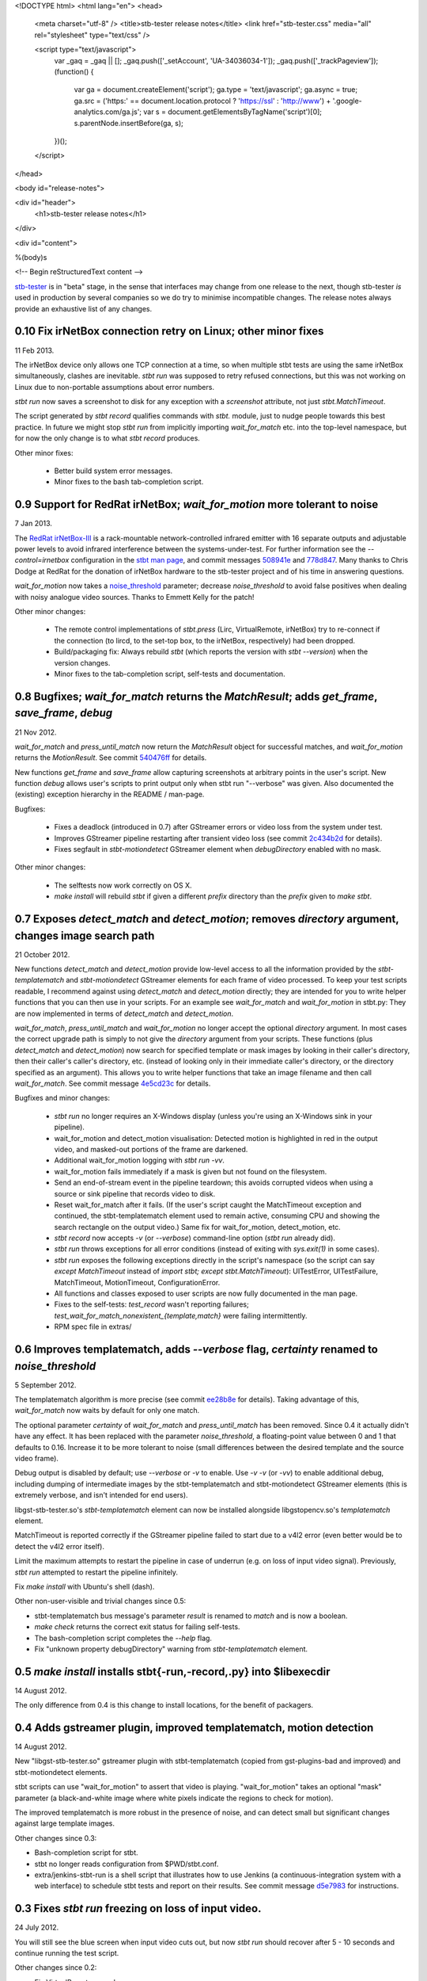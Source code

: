 <!DOCTYPE html>
<html lang="en">
<head>
  <meta charset="utf-8" />
  <title>stb-tester release notes</title>
  <link href="stb-tester.css" media="all" rel="stylesheet" type="text/css" />

  <script type="text/javascript">
    var _gaq = _gaq || [];
    _gaq.push(['_setAccount', 'UA-34036034-1']);
    _gaq.push(['_trackPageview']);
    (function() {
      var ga = document.createElement('script'); ga.type = 'text/javascript'; ga.async = true;
      ga.src = ('https:' == document.location.protocol ? 'https://ssl' : 'http://www') + '.google-analytics.com/ga.js';
      var s = document.getElementsByTagName('script')[0]; s.parentNode.insertBefore(ga, s);
    })();
  </script>

</head>

<body id="release-notes">

<div id="header">
  <h1>stb-tester release notes</h1>
</div>

<div id="content">

%(body)s

<!-- Begin reStructuredText content -->

..
  `cd stb-tester && git tag -l` to list the tags;
  `git show $tag` to see the date and the annotated tag message.

`stb-tester <http://stb-tester.com>`_ is in "beta" stage, in the sense that
interfaces may change from one release to the next, though stb-tester *is* used
in production by several companies so we do try to minimise incompatible
changes. The release notes always provide an exhaustive list of any changes.


0.10 Fix irNetBox connection retry on Linux; other minor fixes
--------------------------------------------------------------

11 Feb 2013.

The irNetBox device only allows one TCP connection at a time, so when
multiple stbt tests are using the same irNetBox simultaneously, clashes
are inevitable. `stbt run` was supposed to retry refused connections,
but this was not working on Linux due to non-portable assumptions about
error numbers.

`stbt run` now saves a screenshot to disk for any exception with a
`screenshot` attribute, not just `stbt.MatchTimeout`.

The script generated by `stbt record` qualifies commands with `stbt.`
module, just to nudge people towards this best practice. In future we
might stop `stbt run` from implicitly importing `wait_for_match` etc.
into the top-level namespace, but for now the only change is to what
`stbt record` produces.

Other minor fixes:

 * Better build system error messages.
 * Minor fixes to the bash tab-completion script.


0.9 Support for RedRat irNetBox; `wait_for_motion` more tolerant to noise
-------------------------------------------------------------------------

7 Jan 2013.

The `RedRat irNetBox-III <http://www.redrat.co.uk/products/irnetbox.html>`_ is
a rack-mountable network-controlled infrared emitter with 16 separate outputs
and adjustable power levels to avoid infrared interference between the
systems-under-test. For further information see the `--control=irnetbox`
configuration in the
`stbt man page <http://stb-tester.com/stbt.html#global-options>`_,
and commit messages
`508941e <https://github.com/drothlis/stb-tester/commit/508941e>`_ and
`778d847 <https://github.com/drothlis/stb-tester/commit/778d847>`_.
Many thanks to Chris Dodge at RedRat for the donation of irNetBox hardware to
the stb-tester project and of his time in answering questions.

`wait_for_motion` now takes a
`noise_threshold <http://stb-tester.com/stbt.html#wait_for_motion>`_ parameter;
decrease `noise_threshold` to avoid false positives when dealing with noisy
analogue video sources.
Thanks to Emmett Kelly for the patch!

Other minor changes:

 * The remote control implementations of `stbt.press` (Lirc,
   VirtualRemote, irNetBox) try to re-connect if the connection (to
   lircd, to the set-top box, to the irNetBox, respectively) had been
   dropped.

 * Build/packaging fix: Always rebuild `stbt` (which reports the version
   with `stbt --version`) when the version changes.

 * Minor fixes to the tab-completion script, self-tests and
   documentation.


0.8 Bugfixes; `wait_for_match` returns the `MatchResult`; adds `get_frame`, `save_frame`, `debug`
-------------------------------------------------------------------------------------------------

21 Nov 2012.

`wait_for_match` and `press_until_match` now return the `MatchResult` object
for successful matches, and `wait_for_motion` returns the `MotionResult`. See
commit `540476ff <https://github.com/drothlis/stb-tester/commit/540476ff>`_ for
details.

New functions `get_frame` and `save_frame` allow capturing screenshots
at arbitrary points in the user's script. New function `debug` allows
user's scripts to print output only when stbt run "--verbose" was given.
Also documented the (existing) exception hierarchy in the README /
man-page.

Bugfixes:

 * Fixes a deadlock (introduced in 0.7) after GStreamer errors or video
   loss from the system under test.
 * Improves GStreamer pipeline restarting after transient video loss (see
   commit `2c434b2d
   <https://github.com/drothlis/stb-tester/commit/2c434b2d>`_ for details).
 * Fixes segfault in `stbt-motiondetect` GStreamer element when
   `debugDirectory` enabled with no mask.

Other minor changes:

 * The selftests now work correctly on OS X.
 * `make install` will rebuild `stbt` if given a different `prefix`
   directory than the `prefix` given to `make stbt`.


0.7 Exposes `detect_match` and `detect_motion`; removes `directory` argument, changes image search path
-------------------------------------------------------------------------------------------------------

21 October 2012.

New functions `detect_match` and `detect_motion` provide low-level
access to all the information provided by the `stbt-templatematch` and
`stbt-motiondetect` GStreamer elements for each frame of video processed.
To keep your test scripts readable, I recommend against using
`detect_match` and `detect_motion` directly; they are intended for you
to write helper functions that you can then use in your scripts. For an
example see `wait_for_match` and `wait_for_motion` in stbt.py: They are
now implemented in terms of `detect_match` and `detect_motion`.

`wait_for_match`, `press_until_match` and `wait_for_motion` no longer
accept the optional `directory` argument. In most cases the correct
upgrade path is simply to not give the `directory` argument from your
scripts. These functions (plus `detect_match` and `detect_motion`) now
search for specified template or mask images by looking in their
caller's directory, then their caller's caller's directory, etc.
(instead of looking only in their immediate caller's directory, or the
directory specified as an argument). This allows you to write helper
functions that take an image filename and then call `wait_for_match`.
See commit message
`4e5cd23c <https://github.com/drothlis/stb-tester/commit/4e5cd23c>`_
for details.

Bugfixes and minor changes:

 * `stbt run` no longer requires an X-Windows display (unless you're
   using an X-Windows sink in your pipeline).
 * wait_for_motion and detect_motion visualisation: Detected motion is
   highlighted in red in the output video, and masked-out portions of
   the frame are darkened.
 * Additional wait_for_motion logging with `stbt run -vv`.
 * wait_for_motion fails immediately if a mask is given but not found
   on the filesystem.
 * Send an end-of-stream event in the pipeline teardown; this avoids
   corrupted videos when using a source or sink pipeline that records
   video to disk.
 * Reset wait_for_match after it fails. (If the user's script caught the
   MatchTimeout exception and continued, the stbt-templatematch element
   used to remain active, consuming CPU and showing the search rectangle
   on the output video.) Same fix for wait_for_motion, detect_motion,
   etc.
 * `stbt record` now accepts `-v` (or `--verbose`) command-line option
   (`stbt run` already did).
 * `stbt run` throws exceptions for all error conditions (instead of
   exiting with `sys.exit(1)` in some cases).
 * `stbt run` exposes the following exceptions directly in the script's
   namespace (so the script can say `except MatchTimeout` instead of
   `import stbt; except stbt.MatchTimeout`): UITestError, UITestFailure,
   MatchTimeout, MotionTimeout, ConfigurationError.
 * All functions and classes exposed to user scripts are now fully
   documented in the man page.
 * Fixes to the self-tests: `test_record` wasn't reporting failures;
   `test_wait_for_match_nonexistent_{template,match}` were failing
   intermittently.
 * RPM spec file in extras/


0.6 Improves templatematch, adds `--verbose` flag, `certainty` renamed to `noise_threshold`
-------------------------------------------------------------------------------------------

5 September 2012.

The templatematch algorithm is more precise (see commit
`ee28b8e <https://github.com/drothlis/stb-tester/commit/ee28b8e>`_ for
details). Taking advantage of this, `wait_for_match` now waits by
default for only one match.

The optional parameter `certainty` of `wait_for_match` and
`press_until_match` has been removed. Since 0.4 it actually didn't have
any effect. It has been replaced with the parameter `noise_threshold`,
a floating-point value between 0 and 1 that defaults to 0.16. Increase
it to be more tolerant to noise (small differences between the desired
template and the source video frame).

Debug output is disabled by default; use `--verbose` or `-v` to enable.
Use `-v -v` (or `-vv`) to enable additional debug, including dumping of
intermediate images by the stbt-templatematch and stbt-motiondetect
GStreamer elements (this is extremely verbose, and isn't intended for
end users).

libgst-stb-tester.so's `stbt-templatematch` element can now be installed
alongside libgstopencv.so's `templatematch` element.

MatchTimeout is reported correctly if the GStreamer pipeline failed to
start due to a v4l2 error (even better would be to detect the v4l2 error
itself).

Limit the maximum attempts to restart the pipeline in case of underrun
(e.g. on loss of input video signal). Previously, `stbt run` attempted
to restart the pipeline infinitely.

Fix `make install` with Ubuntu's shell (dash).

Other non-user-visible and trivial changes since 0.5:

* stbt-templatematch bus message's parameter `result` is renamed to
  `match` and is now a boolean.
* `make check` returns the correct exit status for failing self-tests.
* The bash-completion script completes the `--help` flag.
* Fix "unknown property debugDirectory" warning from
  `stbt-templatematch` element.


0.5 `make install` installs stbt{-run,-record,.py} into $libexecdir
-------------------------------------------------------------------

14 August 2012.

The only difference from 0.4 is this change to install locations,
for the benefit of packagers.


0.4 Adds gstreamer plugin, improved templatematch, motion detection
-------------------------------------------------------------------

14 August 2012.

New "libgst-stb-tester.so" gstreamer plugin with stbt-templatematch
(copied from gst-plugins-bad and improved) and stbt-motiondetect
elements.

stbt scripts can use "wait_for_motion" to assert that video is playing.
"wait_for_motion" takes an optional "mask" parameter (a black-and-white
image where white pixels indicate the regions to check for motion).

The improved templatematch is more robust in the presence of noise, and
can detect small but significant changes against large template images.

Other changes since 0.3:

* Bash-completion script for stbt.
* stbt no longer reads configuration from $PWD/stbt.conf.
* extra/jenkins-stbt-run is a shell script that illustrates how to use
  Jenkins (a continuous-integration system with a web interface) to
  schedule stbt tests and report on their results. See commit message
  `d5e7983 <https://github.com/drothlis/stb-tester/commit/d5e7983>`_
  for instructions.


0.3 Fixes `stbt run` freezing on loss of input video.
-----------------------------------------------------

24 July 2012.

You will still see the blue screen when input video cuts out, but now
`stbt run` should recover after 5 - 10 seconds and continue running the
test script.

Other changes since 0.2:

* Fix VirtualRemote recorder.
* Clearer error messages on VirtualRemote failure to connect.
* Added `certainty` optional argument to `press_until_match`
  (`wait_for_match` already takes `certainty`).
* `man stbt` documents the optional arguments to `wait_for_match` and
  `press_until_match`.

0.2 Adds configurability, IR blaster support.
---------------------------------------------

6 July 2012.

Major changes since 0.1.1:

* The source & sink gstreamer pipelines, the input & output remote control,
  and the input & output script filename, are all configurable.
* Support for LIRC-based infrared emitter & receiver hardware.
* Handle gstreamer errors.
* Automated self-tests.

0.1.1 Initial internal release, with packaging fixes.
-----------------------------------------------------

21 June 2012.

The difference from 0.1 is that `make install` now works correctly from
a dist tarball.

0.1 Initial internal release.
-----------------------------

21 June 2012.

<!-- End reStructuredText content -->

</div>
</body>
</html>
